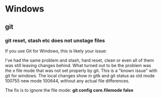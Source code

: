 

* Windows

** git

*** git reset, stash etc does not unstage files
   If you use Git for Windows, this is likely your issue:

   I've had the same problem and stash, hard reset, clean or even all
   of them was still leaving changes behind. What turned out to be the
   problem was the x file mode that was not set properly by git. This
   is a "known issue" with git for windows. The local changes show in
   gitk and git status as old mode 100755 new mode 100644, without any
   actual file differences.

   The fix is to ignore the file mode:
   *git config core.filemode false*
